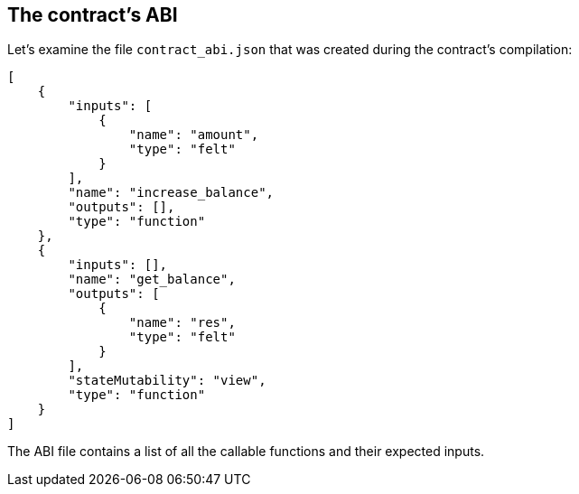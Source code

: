 [id="the-contract-s-abi"]
== The contract’s ABI

Let’s examine the file `contract_abi.json` that was created during the
contract’s compilation:

[#starknet_abi]
[source,json]
----
[
    {
        "inputs": [
            {
                "name": "amount",
                "type": "felt"
            }
        ],
        "name": "increase_balance",
        "outputs": [],
        "type": "function"
    },
    {
        "inputs": [],
        "name": "get_balance",
        "outputs": [
            {
                "name": "res",
                "type": "felt"
            }
        ],
        "stateMutability": "view",
        "type": "function"
    }
]
----

The ABI file contains a list of all the callable functions and their
expected inputs.